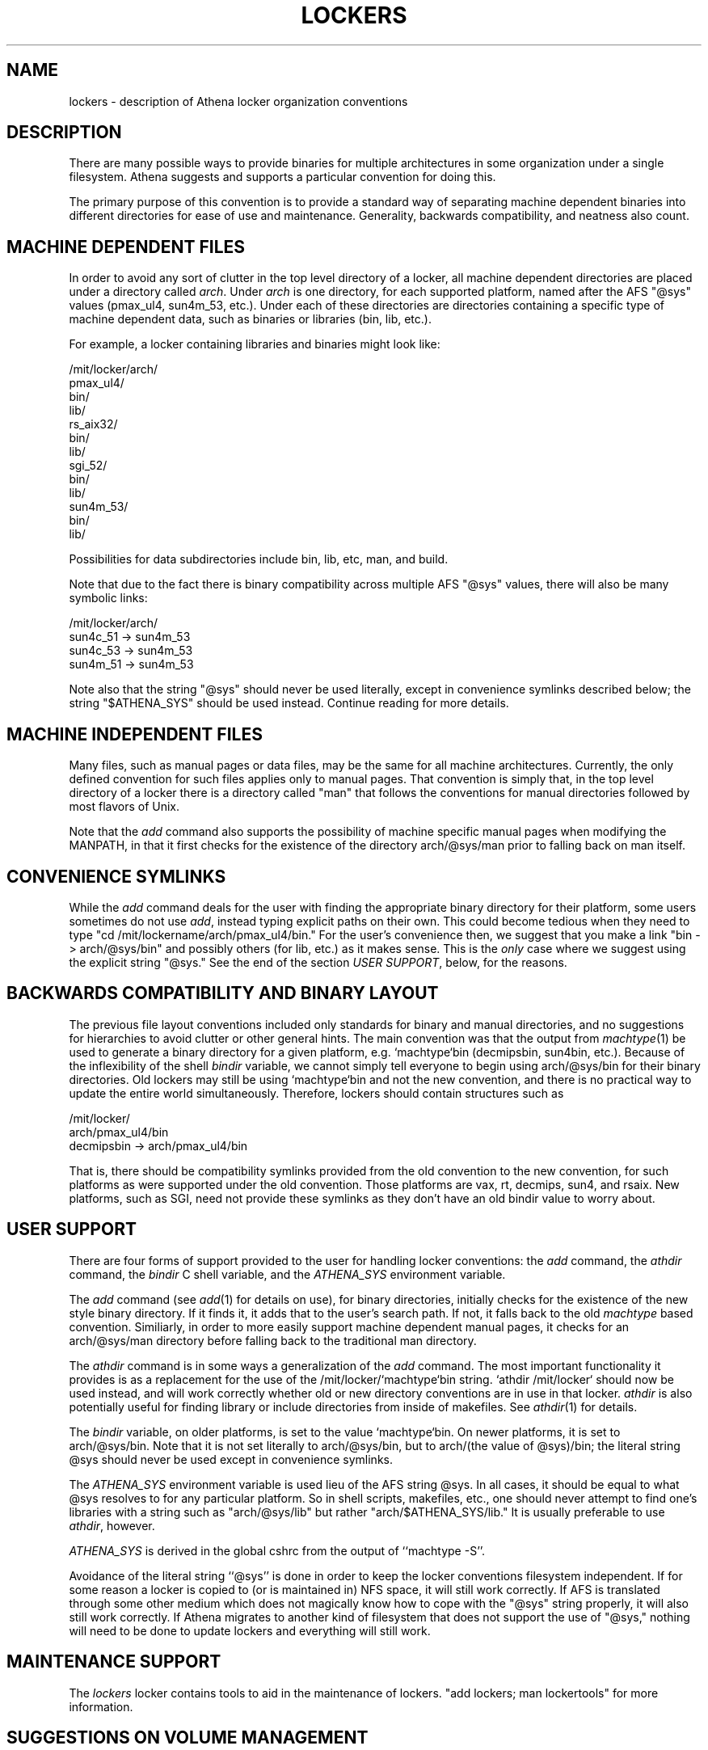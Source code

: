 .TH LOCKERS 7 "2 December 1994"
.ds ]W MIT Athena
.SH NAME
lockers - description of Athena locker organization conventions
.SH DESCRIPTION

There are many possible ways to provide binaries for multiple
architectures in some organization under a single filesystem. Athena
suggests and supports a particular convention for doing this.

The primary purpose of this convention is to provide a standard way of
separating machine dependent binaries into different directories for
ease of use and maintenance. Generality, backwards compatibility, and
neatness also count.

.SH MACHINE DEPENDENT FILES

In order to avoid any sort of clutter in the top level directory of a
locker, all machine dependent directories are placed under a directory
called \fIarch\fR. Under \fIarch\fR is one directory, for each
supported platform, named after the AFS "@sys" values (pmax_ul4,
sun4m_53, etc.). Under each of these directories are directories
containing a specific type of machine dependent data, such as binaries
or libraries (bin, lib, etc.).

For example, a locker containing libraries and binaries might look
like:

/mit/locker/arch/
                 pmax_ul4/
                          bin/
                          lib/
                 rs_aix32/
                          bin/
                          lib/
                 sgi_52/
                        bin/
                        lib/
                 sun4m_53/
                          bin/
                          lib/

Possibilities for data subdirectories include bin, lib, etc, man, and
build.

Note that due to the fact there is binary compatibility across
multiple AFS "@sys" values, there will also be many symbolic links:

/mit/locker/arch/
                 sun4c_51 -> sun4m_53
                 sun4c_53 -> sun4m_53
                 sun4m_51 -> sun4m_53

Note also that the string "@sys" should never be used literally,
except in convenience symlinks described below; the string
"$ATHENA_SYS" should be used instead. Continue reading for more
details.

.SH MACHINE INDEPENDENT FILES

Many files, such as manual pages or data files, may be the same for
all machine architectures. Currently, the only defined convention for
such files applies only to manual pages. That convention is simply
that, in the top level directory of a locker there is a directory
called "man" that follows the conventions for manual directories
followed by most flavors of Unix.

Note that the \fIadd\fR command also supports the possibility of
machine specific manual pages when modifying the MANPATH, in that it
first checks for the existence of the directory arch/@sys/man prior
to falling back on man itself.

.SH CONVENIENCE SYMLINKS

While the \fIadd\fR command deals for the user with finding the
appropriate binary directory for their platform, some users sometimes
do not use \fIadd\fR, instead typing explicit paths on their own.
This could become tedious when they need to type "cd
/mit/lockername/arch/pmax_ul4/bin." For the user's convenience then,
we suggest that you make a link "bin -> arch/@sys/bin" and possibly
others (for lib, etc.) as it makes sense. This is the \fIonly\fR case
where we suggest using the explicit string "@sys." See the end of the
section \fIUSER SUPPORT\fR, below, for the reasons.

.SH BACKWARDS COMPATIBILITY AND BINARY LAYOUT

The previous file layout conventions included only standards for
binary and manual directories, and no suggestions for hierarchies to
avoid clutter or other general hints. The main convention was that the
output from \fImachtype\fR(1) be used to generate a binary directory
for a given platform, e.g. `machtype`bin (decmipsbin, sun4bin, etc.).
Because of the inflexibility of the shell \fIbindir\fR variable, we
cannot simply tell everyone to begin using arch/@sys/bin for their
binary directories. Old lockers may still be using `machtype`bin and
not the new convention, and there is no practical way to update the
entire world simultaneously. Therefore, lockers should contain
structures such as

/mit/locker/
            arch/pmax_ul4/bin
            decmipsbin -> arch/pmax_ul4/bin

That is, there should be compatibility symlinks provided from the old
convention to the new convention, for such platforms as were supported
under the old convention. Those platforms are vax, rt, decmips, sun4,
and rsaix. New platforms, such as SGI, need not provide these symlinks
as they don't have an old bindir value to worry about.

.SH USER SUPPORT

There are four forms of support provided to the user for handling
locker conventions: the \fIadd\fR command, the \fIathdir\fR command,
the \fIbindir\fR C shell variable, and the \fIATHENA_SYS\fR
environment variable.

The \fIadd\fR command (see \fIadd\fR(1) for details on use), for
binary directories, initially checks for the existence of the new
style binary directory. If it finds it, it adds that to the user's
search path. If not, it falls back to the old \fImachtype\fR based
convention. Similiarly, in order to more easily support machine
dependent manual pages, it checks for an arch/@sys/man directory
before falling back to the traditional man directory.

The \fIathdir\fR command is in some ways a generalization of the
\fIadd\fR command. The most important functionality it provides is as
a replacement for the use of the /mit/locker/`machtype`bin string.
`athdir /mit/locker` should now be used instead, and will work
correctly whether old or new directory conventions are in use in
that locker. \fIathdir\fR is also potentially useful for finding
library or include directories from inside of makefiles. See
\fIathdir\fR(1) for details.

The \fIbindir\fR variable, on older platforms, is set to the value
`machtype`bin. On newer platforms, it is set to arch/@sys/bin. Note
that it is not set literally to arch/@sys/bin, but to arch/(the value
of @sys)/bin; the literal string @sys should never be used except in
convenience symlinks.

The \fIATHENA_SYS\fR environment variable is used lieu of the AFS
string @sys. In all cases, it should be equal to what @sys resolves to
for any particular platform. So in shell scripts, makefiles, etc., one
should never attempt to find one's libraries with a string such as
"arch/@sys/lib" but rather "arch/$ATHENA_SYS/lib." It is usually
preferable to use \fIathdir\fR, however.

\fIATHENA_SYS\fR is derived in the global cshrc from the output of
``machtype -S''.

Avoidance of the literal string ``@sys'' is done in order to keep the
locker conventions filesystem independent. If for some reason a locker
is copied to (or is maintained in) NFS space, it will still work
correctly.  If AFS is translated through some other medium which does
not magically know how to cope with the "@sys" string properly, it
will also still work correctly. If Athena migrates to another kind of
filesystem that does not support the use of "@sys," nothing will need
to be done to update lockers and everything will still work.

.SH MAINTENANCE SUPPORT

The \fIlockers\fR locker contains tools to aid in the maintenance of
lockers. "add lockers; man lockertools" for more information.

.SH SUGGESTIONS ON VOLUME MANAGEMENT

The three levels of arch/@sys/bin provide various possibilities for
AFS volume management. This is mainly of concern only for large
(>100M) lockers. First, you can separate all of the architecture
dependent information (bins, libs, etc.) from the rest of the locker
(src, man, etc.) Second, you can separate the architecture dependent
information into different volumes on a platform-by-platform basis.

.SH SEE ALSO

add(1), athdir(1), machtype(1), athena-ws discuss meeting, txns
1932-1961 more or less
